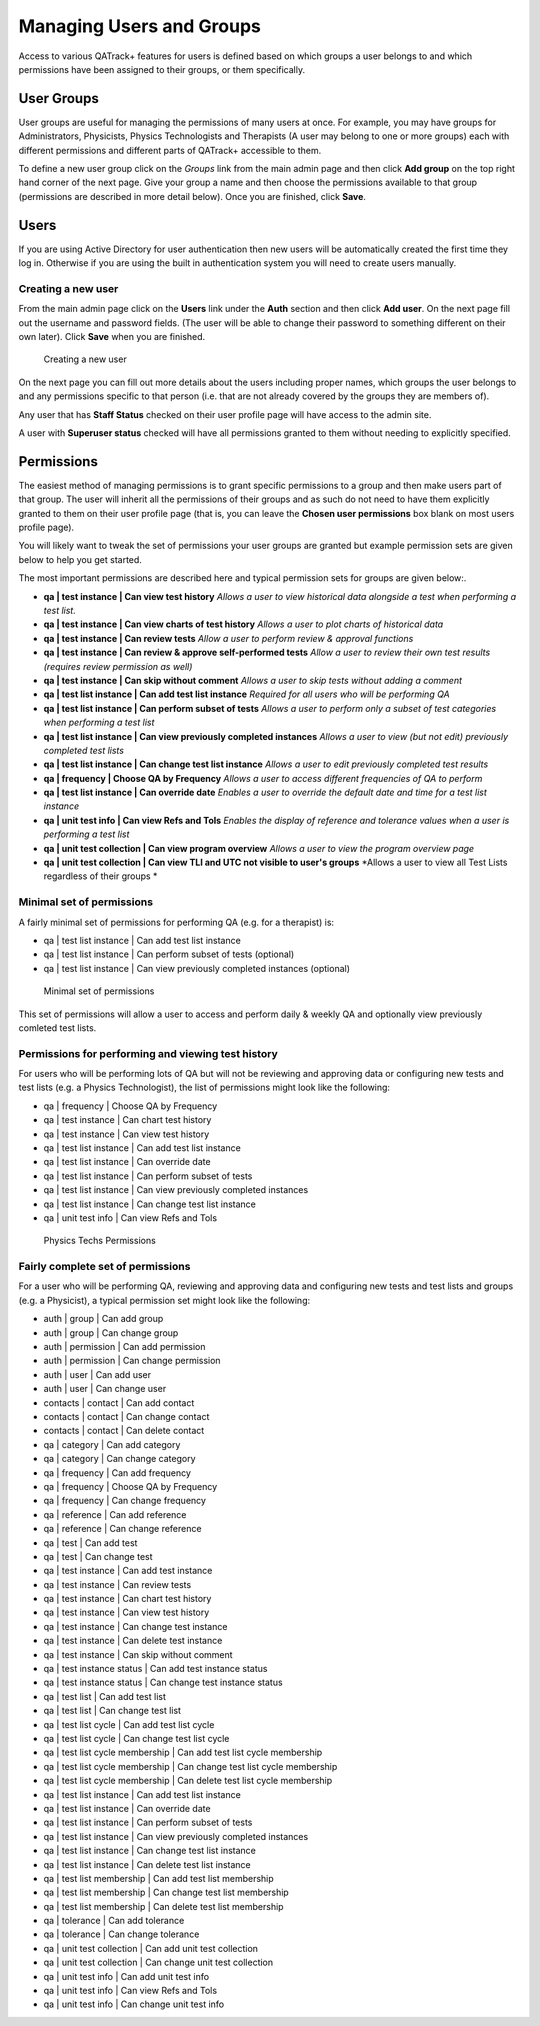 Managing Users and Groups
=========================

Access to various QATrack+ features for users is defined based on which
groups a user belongs to and which permissions have been assigned to
their groups, or them specifically.

User Groups
-----------

User groups are useful for managing the permissions of many users at
once. For example, you may have groups for Administrators, Physicists,
Physics Technologists and Therapists (A user may belong to one or more
groups) each with different permissions and different parts of QATrack+
accessible to them.

To define a new user group click on the *Groups* link from the main
admin page and then click **Add group** on the top right hand corner of
the next page. Give your group a name and then choose the permissions
available to that group (permissions are described in more detail
below). Once you are finished, click **Save**.

Users
-----

If you are using Active Directory for user authentication then new users
will be automatically created the first time they log in. Otherwise if
you are using the built in authentication system you will need to create
users manually.

Creating a new user
~~~~~~~~~~~~~~~~~~~

From the main admin page click on the **Users** link under the **Auth**
section and then click **Add user**. On the next page fill out the
username and password fields. (The user will be able to change their
password to something different on their own later). Click **Save** when
you are finished.

.. figure:: images/create_user.png
   :alt: Creating a new user

   Creating a new user

On the next page you can fill out more details about the users including
proper names, which groups the user belongs to and any permissions
specific to that person (i.e. that are not already covered by the groups
they are members of).

Any user that has **Staff Status** checked on their user profile page
will have access to the admin site.

A user with **Superuser status** checked will have all permissions
granted to them without needing to explicitly specified.

Permissions
-----------

.. _permissions_admin:

The easiest method of managing permissions is to grant specific
permissions to a group and then make users part of that group. The user
will inherit all the permissions of their groups and as such do not need
to have them explicitly granted to them on their user profile page (that
is, you can leave the **Chosen user permissions** box blank on most
users profile page).

You will likely want to tweak the set of permissions your user groups
are granted but example permission sets are given below to help you get
started.

The most important permissions are described here and typical permission
sets for groups are given below:.

-  **qa \| test instance \| Can view test history** *Allows a user to
   view historical data alongside a test when performing a test list.*
-  **qa \| test instance \| Can view charts of test history** *Allows a
   user to plot charts of historical data*
-  **qa \| test instance \| Can review tests** *Allow a user to perform
   review & approval functions*
-  **qa \| test instance \| Can review & approve self-performed tests**
   *Allow a user to review their own test results (requires review
   permission as well)*
-  **qa \| test instance \| Can skip without comment** *Allows a user to
   skip tests without adding a comment*
-  **qa \| test list instance \| Can add test list instance** *Required
   for all users who will be performing QA*
-  **qa \| test list instance \| Can perform subset of tests** *Allows a
   user to perform only a subset of test categories when performing a
   test list*
-  **qa \| test list instance \| Can view previously completed
   instances** *Allows a user to view (but not edit) previously
   completed test lists*
-  **qa \| test list instance \| Can change test list instance** *Allows
   a user to edit previously completed test results*
-  **qa \| frequency \| Choose QA by Frequency** *Allows a user to
   access different frequencies of QA to perform*
-  **qa \| test list instance \| Can override date** *Enables a user to
   override the default date and time for a test list instance*
-  **qa \| unit test info \| Can view Refs and Tols** *Enables the
   display of reference and tolerance values when a user is performing a
   test list*
-  **qa \| unit test collection \| Can view program overview** *Allows a
   user to view the program overview page*
-  **qa \| unit test collection \| Can view TLI and UTC not visible to
   user's groups** *Allows a user to view all Test Lists regardless of
   their groups *

Minimal set of permissions
~~~~~~~~~~~~~~~~~~~~~~~~~~

A fairly minimal set of permissions for performing QA (e.g. for a
therapist) is:

-  qa \| test list instance \| Can add test list instance
-  qa \| test list instance \| Can perform subset of tests (optional)
-  qa \| test list instance \| Can view previously completed instances
   (optional)

.. figure:: images/minimal_permissions.png
   :alt: Minimal set of permissions

   Minimal set of permissions

This set of permissions will allow a user to access and perform daily &
weekly QA and optionally view previously comleted test lists.

Permissions for performing and viewing test history
~~~~~~~~~~~~~~~~~~~~~~~~~~~~~~~~~~~~~~~~~~~~~~~~~~~

For users who will be performing lots of QA but will not be reviewing
and approving data or configuring new tests and test lists (e.g. a
Physics Technologist), the list of permissions might look like the
following:

-  qa \| frequency \| Choose QA by Frequency
-  qa \| test instance \| Can chart test history
-  qa \| test instance \| Can view test history
-  qa \| test list instance \| Can add test list instance
-  qa \| test list instance \| Can override date
-  qa \| test list instance \| Can perform subset of tests
-  qa \| test list instance \| Can view previously completed instances
-  qa \| test list instance \| Can change test list instance
-  qa \| unit test info \| Can view Refs and Tols

.. figure:: images/tech_permissions.png
   :alt: Physics Techs Permissions

   Physics Techs Permissions

Fairly complete set of permissions
~~~~~~~~~~~~~~~~~~~~~~~~~~~~~~~~~~

For a user who will be performing QA, reviewing and approving data and
configuring new tests and test lists and groups (e.g. a Physicist), a
typical permission set might look like the following:

-  auth \| group \| Can add group
-  auth \| group \| Can change group
-  auth \| permission \| Can add permission
-  auth \| permission \| Can change permission
-  auth \| user \| Can add user
-  auth \| user \| Can change user
-  contacts \| contact \| Can add contact
-  contacts \| contact \| Can change contact
-  contacts \| contact \| Can delete contact
-  qa \| category \| Can add category
-  qa \| category \| Can change category
-  qa \| frequency \| Can add frequency
-  qa \| frequency \| Choose QA by Frequency
-  qa \| frequency \| Can change frequency
-  qa \| reference \| Can add reference
-  qa \| reference \| Can change reference
-  qa \| test \| Can add test
-  qa \| test \| Can change test
-  qa \| test instance \| Can add test instance
-  qa \| test instance \| Can review tests
-  qa \| test instance \| Can chart test history
-  qa \| test instance \| Can view test history
-  qa \| test instance \| Can change test instance
-  qa \| test instance \| Can delete test instance
-  qa \| test instance \| Can skip without comment
-  qa \| test instance status \| Can add test instance status
-  qa \| test instance status \| Can change test instance status
-  qa \| test list \| Can add test list
-  qa \| test list \| Can change test list
-  qa \| test list cycle \| Can add test list cycle
-  qa \| test list cycle \| Can change test list cycle
-  qa \| test list cycle membership \| Can add test list cycle
   membership
-  qa \| test list cycle membership \| Can change test list cycle
   membership
-  qa \| test list cycle membership \| Can delete test list cycle
   membership
-  qa \| test list instance \| Can add test list instance
-  qa \| test list instance \| Can override date
-  qa \| test list instance \| Can perform subset of tests
-  qa \| test list instance \| Can view previously completed instances
-  qa \| test list instance \| Can change test list instance
-  qa \| test list instance \| Can delete test list instance
-  qa \| test list membership \| Can add test list membership
-  qa \| test list membership \| Can change test list membership
-  qa \| test list membership \| Can delete test list membership
-  qa \| tolerance \| Can add tolerance
-  qa \| tolerance \| Can change tolerance
-  qa \| unit test collection \| Can add unit test collection
-  qa \| unit test collection \| Can change unit test collection
-  qa \| unit test info \| Can add unit test info
-  qa \| unit test info \| Can view Refs and Tols
-  qa \| unit test info \| Can change unit test info
